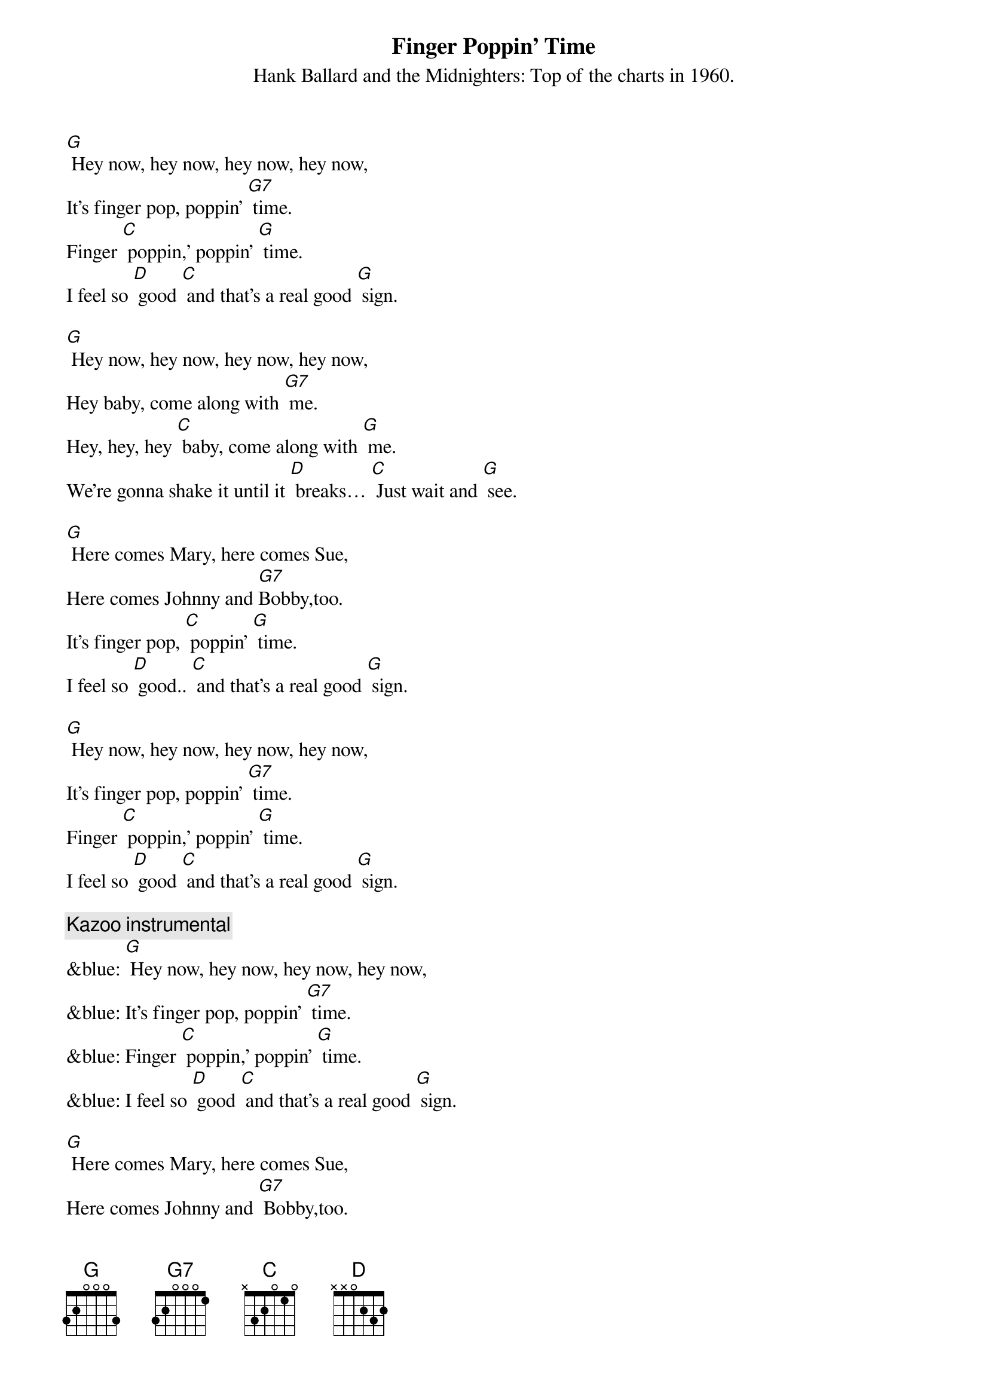 {t: Finger Poppin' Time}
{st: Hank Ballard and the Midnighters: Top of the charts in 1960.}

[G] Hey now, hey now, hey now, hey now,
It's finger pop, poppin' [G7] time.
Finger [C] poppin,' poppin' [G] time.
I feel so [D] good [C] and that's a real good [G] sign.

[G] Hey now, hey now, hey now, hey now,
Hey baby, come along with [G7] me.
Hey, hey, hey [C] baby, come along with [G] me.
We're gonna shake it until it [D] breaks… [C] Just wait and [G] see.

[G] Here comes Mary, here comes Sue,
Here comes Johnny and [G7]Bobby,too.
It's finger pop, [C] poppin' [G] time.
I feel so [D] good.. [C] and that's a real good [G] sign.

[G] Hey now, hey now, hey now, hey now,
It's finger pop, poppin' [G7] time.
Finger [C] poppin,' poppin' [G] time.
I feel so [D] good [C] and that's a real good [G] sign.

{c: Kazoo instrumental}
&blue: [G] Hey now, hey now, hey now, hey now,
&blue: It's finger pop, poppin' [G7] time.
&blue: Finger [C] poppin,' poppin' [G] time.
&blue: I feel so [D] good [C] and that's a real good [G] sign.

[G] Here comes Mary, here comes Sue,
Here comes Johnny and [G7] Bobby,too.
It's finger pop, [C] poppin' [G] time.
I feel so [D] good.. [C] and that's a real good [G] sign.

[G] Hey now, hey now, hey now, hey now,
 It's finger pop, poppin' [G7] time.
Finger [C] poppin,' poppin' [G] time.
I feel so [D] good [C] and that's a real good [G] sign.
I feel so [D] good [C] and that's a real good [G] sign.

